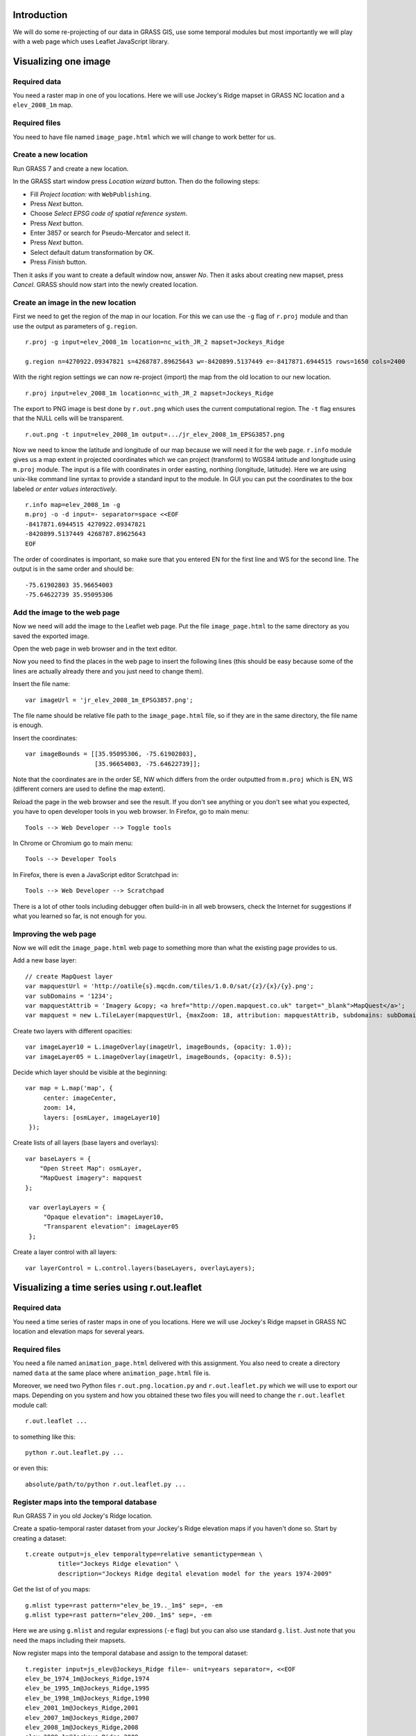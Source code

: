 Introduction
============

We will do some re-projecting of our data in GRASS GIS,
use some temporal modules but most importantly we will play with a web
page which uses Leaflet JavaScript library.


Visualizing one image
=============================


Required data
-------------

You need a raster map in one of you locations. Here we will use
Jockey's Ridge mapset in GRASS NC location and a ``elev_2008_1m`` map.


Required files
--------------

You need to have file named ``image_page.html`` which we will
change to work better for us.


Create a new location
---------------------

Run GRASS 7 and create a new location.

In the GRASS start window press *Location wizard* button. Then do
the following steps:

* Fill *Project location:* with ``WebPublishing``.
* Press *Next* button.
* Choose *Select EPSG code of spatial reference system*.
* Press *Next* button.
* Enter 3857 or search for Pseudo-Mercator and select it.
* Press *Next* button.
* Select default datum transformation by OK.
* Press *Finish* button.

Then it asks if you want to create a default window now, answer *No*.
Then it asks about creating new mapset, press *Cancel*.
GRASS should now start into the newly created location.


Create an image in the new location
-----------------------------------

First we need to get the region of the map in our location. For this we
can use the ``-g`` flag of ``r.proj`` module and than use the output
as parameters of ``g.region``.

::

    r.proj -g input=elev_2008_1m location=nc_with_JR_2 mapset=Jockeys_Ridge

    g.region n=4270922.09347821 s=4268787.89625643 w=-8420899.5137449 e=-8417871.6944515 rows=1650 cols=2400

With the right region settings we can now re-project (import) the map
from the old location to our new location.

::

    r.proj input=elev_2008_1m location=nc_with_JR_2 mapset=Jockeys_Ridge

The export to PNG image is best done by ``r.out.png`` which uses
the current computational region. The ``-t`` flag ensures that the NULL
cells will be transparent.

::

    r.out.png -t input=elev_2008_1m output=.../jr_elev_2008_1m_EPSG3857.png

Now we need to know the latitude and longitude of our map because we
will need it for the web page. ``r.info`` module gives us a map
extent in projected coordinates which we can project (transform) to
WGS84 latitude and longitude using ``m.proj`` module. The input is
a file with coordinates in order easting, northing (longitude,
latitude). Here we are using unix-like command line syntax to provide
a standard input to the module. In GUI you can put the coordinates
to the box labeled *or enter values interactively*.

::

    r.info map=elev_2008_1m -g
    m.proj -o -d input=- separator=space <<EOF
    -8417871.6944515 4270922.09347821
    -8420899.5137449 4268787.89625643
    EOF

The order of coordinates is important, so make sure that you entered
EN for the first line and WS for the second line. The output is in the
same order and should be::

    -75.61902803 35.96654003
    -75.64622739 35.95095306


Add the image to the web page
-----------------------------

Now we need will add the image to the Leaflet web page.
Put the file ``image_page.html`` to the same directory as
you saved the exported image.

Open the web page in web browser and in the text editor.

Now you need to find the places in the web page to insert the following
lines (this should be easy because some of the lines are actually
already there and you just need to change them).

Insert the file name::

    var imageUrl = 'jr_elev_2008_1m_EPSG3857.png';

The file name should be relative file path to the ``image_page.html``
file, so if they are in the same directory, the file name is enough.

Insert the coordinates::

        var imageBounds = [[35.95095306, -75.61902803],
                           [35.96654003, -75.64622739]];

Note that the coordinates are in the order SE, NW which differs from
the order outputted from ``m.proj`` which is EN, WS (different corners
are used to define the map extent).

Reload the page in the web browser and see the result. If you don't
see anything or you don't see what you expected, you have to open
developer tools in you web browser. In Firefox, go to main menu::

    Tools --> Web Developer --> Toggle tools

In Chrome or Chromium go to main menu::

    Tools --> Developer Tools

In Firefox, there is even a JavaScript editor Scratchpad in::

    Tools --> Web Developer --> Scratchpad

There is a lot of other tools including debugger often build-in in all
web browsers, check the Internet for suggestions if what you learned
so far, is not enough for you.


Improving the web page
----------------------

Now we will edit the ``image_page.html`` web page to something
more than what the existing page provides to us.

Add a new base layer::

    // create MapQuest layer
    var mapquestUrl = 'http://oatile{s}.mqcdn.com/tiles/1.0.0/sat/{z}/{x}/{y}.png';
    var subDomains = '1234';
    var mapquestAttrib = 'Imagery &copy; <a href="http://open.mapquest.co.uk" target="_blank">MapQuest</a>';
    var mapquest = new L.TileLayer(mapquestUrl, {maxZoom: 18, attribution: mapquestAttrib, subdomains: subDomains});

Create two layers with different opacities::

    var imageLayer10 = L.imageOverlay(imageUrl, imageBounds, {opacity: 1.0});
    var imageLayer05 = L.imageOverlay(imageUrl, imageBounds, {opacity: 0.5});

Decide which layer should be visible at the beginning::

    var map = L.map('map', {
         center: imageCenter,
         zoom: 14,
         layers: [osmLayer, imageLayer10]
     });

Create lists of all layers (base layers and overlays)::

    var baseLayers = {
        "Open Street Map": osmLayer,
        "MapQuest imagery": mapquest
    };

     var overlayLayers = {
         "Opaque elevation": imageLayer10,
         "Transparent elevation": imageLayer05
     };

Create a layer control with all layers::

    var layerControl = L.control.layers(baseLayers, overlayLayers);


Visualizing a time series using r.out.leaflet
=============================================

Required data
-------------

You need a time series of raster maps in one of you locations. Here we
will use Jockey's Ridge mapset in GRASS NC location and elevation maps
for several years.


Required files
--------------

You need a file named ``animation_page.html`` delivered with this
assignment. You also need to create a directory named ``data`` at the
same place where ``animation_page.html`` file is.

Moreover, we need two Python files ``r.out.png.location.py`` and
``r.out.leaflet.py`` which we will use to export our maps. Depending
on you system and how you obtained these two files you will need to
change the ``r.out.leaflet`` module call::

    r.out.leaflet ...

to something like this::

    python r.out.leaflet.py ...

or even this::

    absolute/path/to/python r.out.leaflet.py ...


Register maps into the temporal database
----------------------------------------

Run GRASS 7 in you old Jockey's Ridge location.

Create a spatio-temporal raster dataset from your Jockey's Ridge
elevation maps if you haven't done so. Start by creating a dataset::

    t.create output=js_elev temporaltype=relative semantictype=mean \
             title="Jockeys Ridge elevation" \
             description="Jockeys Ridge degital elevation model for the years 1974-2009"

Get the list of of you maps::

    g.mlist type=rast pattern="elev_be_19.._1m$" sep=, -em
    g.mlist type=rast pattern="elev_200._1m$" sep=, -em

Here we are using ``g.mlist`` and regular expressions (``-e`` flag) but
you can also use standard ``g.list``. Just note that you need the maps
including their mapsets.

Now register maps into the temporal database and assign to the temporal
dataset::

    t.register input=js_elev@Jockeys_Ridge file=- unit=years separator=, <<EOF
    elev_be_1974_1m@Jockeys_Ridge,1974
    elev_be_1995_1m@Jockeys_Ridge,1995
    elev_be_1998_1m@Jockeys_Ridge,1998
    elev_2001_1m@Jockeys_Ridge,2001
    elev_2007_1m@Jockeys_Ridge,2007
    elev_2008_1m@Jockeys_Ridge,2008
    elev_2009_1m@Jockeys_Ridge,2009
    EOF

Here again we are using unix-like syntax to provide standard input for a
module instead of using a file. In GUI you can just use a field labeled
*or enter values interactively*.


Export of the temporal dataset
------------------------------

Now you can use ``r.out.leaflet`` module to automatically export
spatio-temporal dataset in the way which is acceptable by the prepared
web page ``animation_page.html``. Currently the
``r.out.leaflet`` module supports only a spatio-temporal raster dataset,
so we don't have to think about any other options and use our Jockey's
Ridge temporal dataset. However, for start we might want to use the
``where`` option which allows us to limit the time extent of exported
maps. Finally, we need to set the output directory into which the module
will output all data.

::

    r.out.leaflet strds=js_elev@Jockeys_Ridge where="start_time > 2005" \
                  output=.../leaflet/data

If everything is as we expected we can export the whole temporal
dataset::

    r.out.leaflet strds=js_elev@Jockeys_Ridge output=.../leaflet/data

Once we provided needed data (exported images and a metadata file which
was also exported), the ``animation_page.html`` web page will take
care of the rest. So, the only thing we need to do is to open this page
in a web browser. You can now distribute the ``animation_page.html``
file together with ``data`` directory and it will work on local
machines and also placed on server.


Appendix: Alternative ways to determine the map LL extent
=========================================================

Use ``g.region`` in the new location dedicated for exporting::

    g.region -lg

The SE and NW corners should be directly usable for Leaflet page, e.g.::

    se_long=-75.61902249
    se_lat=35.95094856
    nw_long=-75.64623293
    nw_lat=35.96654453

Alternatively, we can use ``r.info`` and ``m.proj`` in the old
location and get for example this numbers::

    914500 251000
    912100 249350

    -75.61902230 35.96581101
    -75.64623312 35.95168195

However, when writing this text, I was getting different results than
when using ``r.info`` and ``m.proj`` in the location for exporting
which give a numbers which were working well (image was placed
properly).


Appendix: Alternative ways to export map as an image
====================================================

It is also possible to export an image using Map display window which
has the great advantage of combining different raster and vector layers
together. The disadvantages are that the NULL values and places without
vector features are not transparent and that it is not scriptable (you
can only use GUI). However, it might be possible to add the transparency
afterwards using GIMP, ImageMagic or other graphical program. But
nothing is easier that ImageMagic magic, so::

    convert jr_2008-white_bg.png -transparent white jr_2008-tr.png

Remember to set your Map display background to white or other color
which does not conflict with colors of you maps (you must than change
the ImageMagic command). Also remember that the extent you need to put
into the Leaflet page as image bounds is now extent of the display not
the one of the map or computational region.

The other possibility is to use ``r.out.gdal`` which also does not
support transparency. But it might support that in the future as well as
the Map display can, so I would not abandon these options completely.


Appendix: Using commands provided in this assignment
====================================================

Here we are using commands spitted on several lines using backslash
``\`` at the end of line, e.g.::

    r.out.leaflet strds=js_elev@Jockeys_Ridge where="start_time > 2005" \
                  output=.../leaflet/data

This works well in the command line on Unix-like systems, however it
does not work for *Command console* in GRASS Layer Manager. You have
to join the lines and delete backslashes if you are not using the
command line on Unix-like systems.

When the module gets some file as an input and in the same time accepts
also standard input instead of file (e.g. ``input=-``) we are providing
the standard input by using ``<<EOF`` syntax::

    m.proj -o -d input=- separator=space <<EOF
    -8417871.6944515 4270922.09347821
    -8420899.5137449 4268787.89625643
    EOF

Again, this works well in the command line on Unix-like systems and
does not work in GRASS *Command console*. You need to use the large
input box in GRASS module form or to create a file and provide the name
of this file if you are not using the command line on Unix-like systems.


Appendix: Publishing online map through Google Drive
====================================================
This will allow you to publish your leaflet map by adding your files to Google
Drive and then you can even display it on your course Google site. 

1. Create a new folder on Google Drive and make it public (*Public on the web*).
2. Upload your files to this folder, your main html file should be called ``index.html``.
3. When you are in this folder (in Google Drive), copy the long hash name (something like ``0B7CQoT4YE2mMV2VkeXlQSUs0LUd``) and put it after ``https://googledrive.com/host/``, this is now the URL of your map.
4. If everything works, when you display the URL in a browser, you should see the leaflet map.

Adding your map to your course Google Site:

1. Start editing the page.
2. Go to *Insert* -> *More Gadgets* -> choose iframe (the second one) -> *Select* -> insert the URL and optionally set size, title -> *OK*
3. The possible result is https://sites.google.com/a/ncsu.edu/petrasova_mea582fall2013/home/leaflet

Troubleshooting
---------------
If the map URL is not working for you, make sure you have downloaded the ``lib_leaflet``
and changed the links in the code to link to this library.
Also check that all jquery links start with ``//`` and not with ``http://``.
These changes are now reflected in the code (so you can look how it should look like),
but you might have downloaded the code before the change.
These links are needed in order to make the links accessible from https protocols (used by Google Drive).

